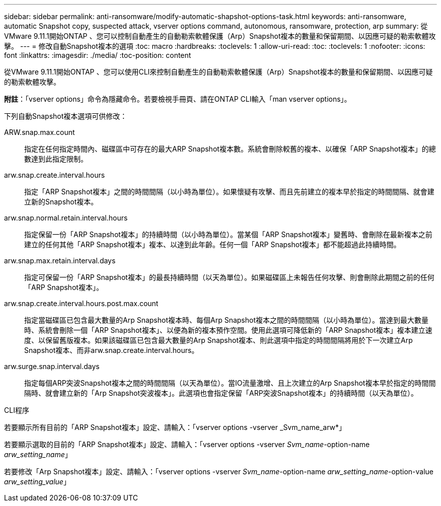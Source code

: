 ---
sidebar: sidebar 
permalink: anti-ransomware/modify-automatic-shapshot-options-task.html 
keywords: anti-ransomware, automatic Snapshot copy, suspected attack, vserver options command, autonomous, ransomware, protection, arp 
summary: 從VMware 9.11.1開始ONTAP 、您可以控制自動產生的自動勒索軟體保護（Arp）Snapshot複本的數量和保留期間、以因應可疑的勒索軟體攻擊。 
---
= 修改自動Snapshot複本的選項
:toc: macro
:hardbreaks:
:toclevels: 1
:allow-uri-read: 
:toc: 
:toclevels: 1
:nofooter: 
:icons: font
:linkattrs: 
:imagesdir: ./media/
:toc-position: content


[role="lead"]
從VMware 9.11.1開始ONTAP 、您可以使用CLI來控制自動產生的自動勒索軟體保護（Arp）Snapshot複本的數量和保留期間、以因應可疑的勒索軟體攻擊。

*附註*：「vserver options」命令為隱藏命令。若要檢視手冊頁、請在ONTAP CLI輸入「man vserver options」。

下列自動Snapshot複本選項可供修改：

ARW.snap.max.count:: 指定在任何指定時間內、磁碟區中可存在的最大ARP Snapshot複本數。系統會刪除較舊的複本、以確保「ARP Snapshot複本」的總數達到此指定限制。
arw.snap.create.interval.hours:: 指定「ARP Snapshot複本」之間的時間間隔（以小時為單位）。如果懷疑有攻擊、而且先前建立的複本早於指定的時間間隔、就會建立新的Snapshot複本。
arw.snap.normal.retain.interval.hours:: 指定保留一份「ARP Snapshot複本」的持續時間（以小時為單位）。當某個「ARP Snapshot複本」變舊時、會刪除在最新複本之前建立的任何其他「ARP Snapshot複本」複本、以達到此年齡。任何一個「ARP Snapshot複本」都不能超過此持續時間。
arw.snap.max.retain.interval.days:: 指定可保留一份「ARP Snapshot複本」的最長持續時間（以天為單位）。如果磁碟區上未報告任何攻擊、則會刪除此期間之前的任何「ARP Snapshot複本」。
arw.snap.create.interval.hours.post.max.count:: 指定當磁碟區已包含最大數量的Arp Snapshot複本時、每個Arp Snapshot複本之間的時間間隔（以小時為單位）。當達到最大數量時、系統會刪除一個「ARP Snapshot複本」、以便為新的複本預作空間。使用此選項可降低新的「ARP Snapshot複本」複本建立速度、以保留舊版複本。如果該磁碟區已包含最大數量的Arp Snapshot複本、則此選項中指定的時間間隔將用於下一次建立Arp Snapshot複本、而非arw.snap.create.interval.hours。
arw.surge.snap.interval.days:: 指定每個ARP突波Snapshot複本之間的時間間隔（以天為單位）。當IO流量激增、且上次建立的Arp Snapshot複本早於指定的時間間隔時、就會建立新的「Arp Snapshot突波複本」。此選項也會指定保留「ARP突波Snapshot複本」的持續時間（以天為單位）。


.CLI程序
若要顯示所有目前的「ARP Snapshot複本」設定、請輸入：「vserver options -vserver _Svm_name_arw*」

若要顯示選取的目前的「ARP Snapshot複本」設定、請輸入：「vserver options -vserver _Svm_name_-option-name _arw_setting_name_」

若要修改「Arp Snapshot複本」設定、請輸入：「vserver options -vserver _Svm_name_-option-name _arw_setting_name_-option-value _arw_setting_value_」
